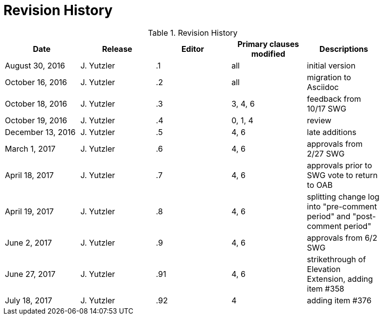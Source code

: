 [appendix]
= Revision History

.Revision History
[width="90%",options="header"]
|====================
|Date |Release |Editor | Primary clauses modified |Descriptions
|August 30, 2016 |J. Yutzler | .1 |all |initial version
|October 16, 2016 |J. Yutzler | .2 |all |migration to Asciidoc
|October 18, 2016 |J. Yutzler | .3 |3, 4, 6|feedback from 10/17 SWG
|October 19, 2016 |J. Yutzler | .4 |0, 1, 4|review
|December 13, 2016 |J. Yutzler | .5|4, 6|late additions
|March 1, 2017|J. Yutzler| .6|4, 6|approvals from 2/27 SWG
|April 18, 2017|J. Yutzler| .7|4, 6|approvals prior to SWG vote to return to OAB
|April 19, 2017|J. Yutzler| .8|4, 6|splitting change log into "pre-comment period" and "post-comment period"
|June 2, 2017|J. Yutzler| .9|4, 6|approvals from 6/2 SWG
|June 27, 2017|J. Yutzler| .91|4, 6|strikethrough of Elevation Extension, adding item #358
|July 18, 2017|J. Yutzler| .92|4|adding item #376
|====================
